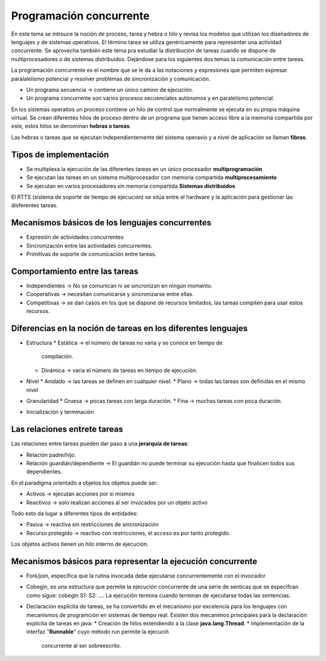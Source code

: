 Programación concurrente
========================

En este tema se introuce la noción de proceso, tarea y hebra o hilo y revisa los
modelos que utilizan los diseñadores de lenguajes y de sistemas operativos. El
término tarea se utiliza genéricamente para representar una actividad
concurrente. Se aprovecha también este tema pra estudiar la distribución de
tareas cuando se dispone de multiprocesadores o de sistemas distribuidos.
Dejándose para los siguientes dos temas la comunicación entre tareas.

La programación concurrente es el nombre que se le da a las notaciones y
expresiones que permiten expresar paralalelismo potencial y resolver problemas
de sincronización y comunicación.

- Un programa secuencia -> contiene un único camino de ejecución.
- Un programa concurrente son varios procesos secuenciales autónomos y en
  paralelismo potencial.

En los sistemas operatios un proceso contiene un hilo de control que normalmente
se ejecuta en su propia máquina virtual. Se crean diferentes hilos de proceso
dentro de un programa que tienen acceso libre a la memoria compartida por este,
estos hilos se denominan **hebras o tareas**.

Las hebras o tareas que se ejecutan independientemente del sistema operavio y a
nivel de aplicación se llaman **fibras**.

Tipos de implementación
-----------------------

* Se multiplexa la ejecución de las diferentes tareas en un único procesador
  **multiprogramación**
* Se ejecutan las tareas en un sistema multiprocesador con memoria compartida
  **multiprocesamiento**
* Se ejecutan en varios procesadores sin memoria compartida **Sistemas
  distribuidos**

El RTTS (sistema de soporte de tiempo de ejecución) se sitúa entre el hardware y
la aplicación para gestionar las disferentes tareas.

Mecanismos básicos de los lenguajes concurrentes
------------------------------------------------

* Expresión de actividades concurrentes
* Sincronización entre las actividades concurrentes.
* Primitivas de soporte de comunicación entre tareas.

Comportamiento entre las tareas
-------------------------------

* Independientes -> No se comunican ni se sincronizan en ningún momento.
* Cooperativas -> necesitan comunicarse y sincronizarse entre ellas.
* Competitivas -> se dan casos en los que se dispone de recursos limitados, las
  tareas compiten para usar estos recursos.

Diferencias en la noción de tareas en los diferentes lenguajes
--------------------------------------------------------------

* Estructura
  * Estática -> el número de tareas no varia y se conoce en tiempo de
    compilación.
  * Dinámica -> varia el número de tareas en tiempo de ejecución.
* Nivel
  * Anidado -> las tareas se definen en cualquier nivel.
  * Plano -> todas las tareas son definidas en el mismo nivel
* Granularidad
  * Gruesa -> pocas tareas con larga duración.
  * Fina -> muchas tareas con poca duración.
* Inicialización y terminación

Las relaciones entrete tareas
-----------------------------

Las relaciones entre tareas pueden dar paso a una **jerarquía de tareas**:

* Relación padre/hijo.
* Relación guardián/dependiente -> El guardián no puede terminar su ejecución
  hasta que finalicen todos sus dependientes.

En el paradigma orientado a objetos los objetos puede ser:

* Activos -> ejecutan acciones por si mismos
* Reactivos -> solo realizan acciones al ser invocados por un objeto activo

Todo esto da lugar a diferentes tipos de entidades:

* Pasiva -> reactiva sin restricciones de sincronización
* Recurso protegido -> reactivo con restricciones, el acceso es por tanto
  protegido.

Los objetos activos tienen un hilo interno de ejecución.

Mecanismos básicos para representar la ejecución concurrente
------------------------------------------------------------

* Fork/join, especifica que la rutina invocada debe ejecutarse concurrentemente
  con el invocador
* Cobegin, es una estructura que permite la ejecución concurrente de una serie
  de senticas que se especifcan como sigue:
  cobegin
  S1:
  S2:
  ....
  La ejecución termina cuando terminan de ejecutarse todas las sentencias.
* Declaración explicita de tareas, se ha convertido en el mecanismo por
  excelencia para los lenguajes con mecanismos de programción en sistemas de
  tiempo real.
  Existen dos mecanimos principales para la declaración explicita de tareas en
  java:
  * Creación de hilos extendiendo a la clase **java.lang.Thread**.
  * Implementación de la interfaz "**Runnable**" cuyo método run permite la ejecuciń
    concurrente al ser sobreescrito.

